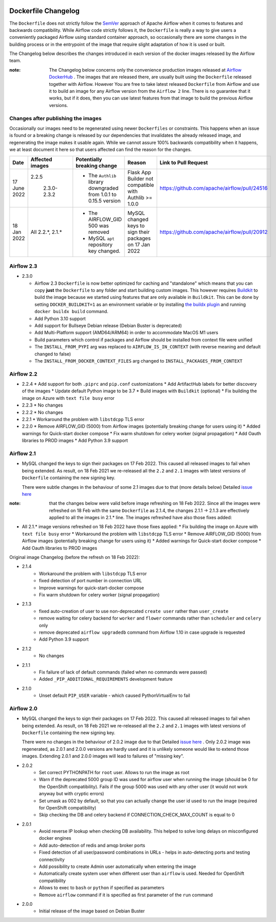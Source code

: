  .. Licensed to the Apache Software Foundation (ASF) under one
    or more contributor license agreements.  See the NOTICE file
    distributed with this work for additional information
    regarding copyright ownership.  The ASF licenses this file
    to you under the Apache License, Version 2.0 (the
    "License"); you may not use this file except in compliance
    with the License.  You may obtain a copy of the License at

 ..   http://www.apache.org/licenses/LICENSE-2.0

 .. Unless required by applicable law or agreed to in writing,
    software distributed under the License is distributed on an
    "AS IS" BASIS, WITHOUT WARRANTIES OR CONDITIONS OF ANY
    KIND, either express or implied.  See the License for the
    specific language governing permissions and limitations
    under the License.

Dockerfile Changelog
====================

The ``Dockerfile`` does not strictly follow the `SemVer <https://semver.org/>`_ approach of
Apache Airflow when it comes to features and backwards compatibility. While Airflow code strictly
follows it, the ``Dockerfile`` is really a way to give users a conveniently packaged Airflow
using standard container approach, so occasionally there are some changes in the building process
or in the entrypoint of the image that require slight adaptation of how it is used or built.

The Changelog below describes the changes introduced in each version of the docker images released by
the Airflow team.

:note: The Changelog below concerns only the convenience production images released at
       `Airflow DockerHub <https://hub.docker.com/r/apache/airflow>`_ . The images that are released
       there, are usually built using the ``Dockerfile`` released together with Airflow. However You are
       free to take latest released ``Dockerfile`` from Airflow and use it to build an image for
       any Airflow version from the ``Airflow 2`` line. There is no guarantee that it works, but if it does,
       then you can use latest features from that image to build the previous Airflow versions.

Changes after publishing the images
~~~~~~~~~~~~~~~~~~~~~~~~~~~~~~~~~~~

Occasionally our images need to be regenerated using newer ``Dockerfiles`` or constraints.
This happens when an issue is found or a breaking change is released by our dependencies
that invalidates the already released image, and regenerating the image makes it usable again.
While we cannot assure 100% backwards compatibility when it happens, we at least document it
here so that users affected can find the reason for the changes.

+--------------+---------------------+-----------------------------------------+------------------------+----------------------------------------------+
| Date         | Affected images     | Potentially breaking change             | Reason                 | Link to Pull Request                         |
+==============+=====================+=========================================+========================+==============================================+
| 17 June 2022 | 2.2.5               | * The ``Authlib`` library downgraded    | Flask App Builder      | https://github.com/apache/airflow/pull/24516 |
|              |                     |   from 1.0.1 to 0.15.5 version          | not compatible with    |                                              |
|              |  2.3.0-2.3.2        |                                         | Authlib >= 1.0.0       |                                              |
+--------------+---------------------+-----------------------------------------+------------------------+----------------------------------------------+
| 18 Jan 2022  | All 2.2.\*, 2.1.\*  | * The AIRFLOW_GID 500 was removed       | MySQL changed keys     | https://github.com/apache/airflow/pull/20912 |
|              |                     | * MySQL ``apt`` repository key changed. | to sign their packages |                                              |
|              |                     |                                         | on 17 Jan 2022         |                                              |
+--------------+---------------------+-----------------------------------------+------------------------+----------------------------------------------+


Airflow 2.3
~~~~~~~~~~~

* 2.3.0

  * Airflow 2.3 ``Dockerfile`` is now better optimized for caching and "standalone" which means that you
    can copy **just** the ``Dockerfile`` to any folder and start building custom images. This
    however requires `Buildkit <https://docs.docker.com/develop/develop-images/build_enhancements/>`_
    to build the image because we started using features that are only available in ``Buildkit``.
    This can be done by setting ``DOCKER_BUILDKIT=1`` as an environment variable
    or by installing `the buildx plugin <https://docs.docker.com/buildx/working-with-buildx/>`_
    and running ``docker buildx build`` command.
  * Add Python 3.10 support
  * Add support for Bullseye Debian release (Debian Buster is deprecated)
  * Add Multi-Platform support (AMD64/ARM64) in order to accommodate MacOS M1 users
  * Build parameters which control if packages and Airflow should be installed from context file were
    unified
  * The ``INSTALL_FROM_PYPI`` arg was replaced to ``AIRFLOW_IS_IN_CONTEXT`` (with reverse meaning and
    default changed to false)
  * The ``INSTALL_FROM_DOCKER_CONTEXT_FILES`` arg changed to ``INSTALL_PACKAGES_FROM_CONTEXT``

Airflow 2.2
~~~~~~~~~~~

* 2.2.4
  * Add support for both ``.piprc`` and ``pip.conf`` customizations
  * Add ArtifactHub labels for better discovery of the images
  * Update default Python image to be 3.7
  * Build images with ``Buildkit`` (optional)
  * Fix building the image on Azure with ``text file busy`` error

* 2.2.3
  * No changes

* 2.2.2
  * No changes

* 2.2.1
  * Workaround the problem with ``libstdcpp`` TLS error

* 2.2.0
  * Remove AIRFLOW_GID (5000) from Airflow images (potentially breaking change for users using it)
  * Added warnings for Quick-start docker compose
  * Fix warm shutdown for celery worker (signal propagation)
  * Add Oauth libraries to PROD images
  * Add Python 3.9 support

Airflow 2.1
~~~~~~~~~~~

* MySQL changed the keys to sign their packages on 17 Feb 2022. This caused all released images
  to fail when being extended. As result, on 18 Feb 2021 we re-released all
  the ``2.2`` and ``2.1`` images with latest versions of ``Dockerfile``
  containing the new signing key.

  There were subtle changes in the behaviour of some 2.1 images due to that (more details below)
  Detailed `issue here <https://github.com/apache/airflow/issues/20911>`_

:note: that the changes below were valid before image refreshing on 18 Feb 2022.
  Since all the images were refreshed on 18 Feb with the same ``Dockerfile``
  as 2.1.4, the changes 2.1.1 -> 2.1.3 are
  effectively applied to all the images in 2.1.* line.
  The images refreshed have also those fixes added:

* All 2.1.* image versions refreshed on 18 Feb 2022 have those fixes applied:
  * Fix building the image on Azure with ``text file busy`` error
  * Workaround the problem with ``libstdcpp`` TLS error
  * Remove AIRFLOW_GID (5000) from Airflow images (potentially breaking change for users using it)
  * Added warnings for Quick-start docker compose
  * Add Oauth libraries to PROD images

Original image Changelog (before the refresh on 18 Feb 2022):

* 2.1.4
   * Workaround the problem with ``libstdcpp`` TLS error
   * fixed detection of port number in connection URL
   * Improve warnings for quick-start-docker compose
   * Fix warm shutdown for celery worker (signal propagation)

* 2.1.3
   * fixed auto-creation of user to use non-deprecated ``create user`` rather than ``user_create``
   * remove waiting for celery backend for ``worker`` and ``flower`` commands rather than ``scheduler`` and ``celery`` only
   * remove deprecated ``airflow upgradedb`` command from Airflow 1.10 in case upgrade is requested
   * Add Python 3.9 support

* 2.1.2
   * No changes

* 2.1.1
   * Fix failure of lack of default commands (failed when no commands were passed)
   * Added ``_PIP_ADDITIONAL_REQUIREMENTS`` development feature

* 2.1.0
   * Unset default ``PIP_USER`` variable - which caused PythonVirtualEnv to fail


Airflow 2.0
~~~~~~~~~~~

* MySQL changed the keys to sign their packages on 17 Feb 2022. This caused all released images
  to fail when being extended. As result, on 18 Feb 2021 we re-released all
  the ``2.2`` and ``2.1`` images with latest versions of ``Dockerfile``
  containing the new signing key.

  There were no changes in the behaviour of 2.0.2 image due to that
  Detailed `issue here <https://github.com/apache/airflow/issues/20911>`_ .
  Only 2.0.2 image was regenerated, as 2.0.1 and 2.0.0 versions are hardly used and it is unlikely someone
  would like to extend those images. Extending 2.0.1 and 2.0.0 images will lead to failures of "missing key".

* 2.0.2
   * Set correct PYTHONPATH for ``root`` user. Allows to run the image as root
   * Warn if the deprecated 5000 group ID was used for airflow user when running the image
     (should be 0 for the OpenShift compatibility). Fails if the group 5000 was used with any other user
     (it would not work anyway but with cryptic errors)
   * Set umask as 002 by default, so that you can actually change the user id used to run the image
     (required for OpenShift compatibility)
   * Skip checking the DB and celery backend if CONNECTION_CHECK_MAX_COUNT is equal to 0

* 2.0.1
   * Avoid reverse IP lookup when checking DB availability. This helped to solve long delays on misconfigured
     docker engines
   * Add auto-detection of redis and amqp broker ports
   * Fixed detection of all user/password combinations in URLs - helps in auto-detecting ports and testing
     connectivity
   * Add possibility to create Admin user automatically when entering the image
   * Automatically create system user when different user than ``airflow`` is used. Needed for OpenShift
     compatibility
   * Allows to exec to ``bash`` or ``python`` if specified as parameters
   * Remove ``airflow`` command if it is specified as first parameter of the ``run`` command

* 2.0.0
   * Initial release of the image based on Debian Buster
